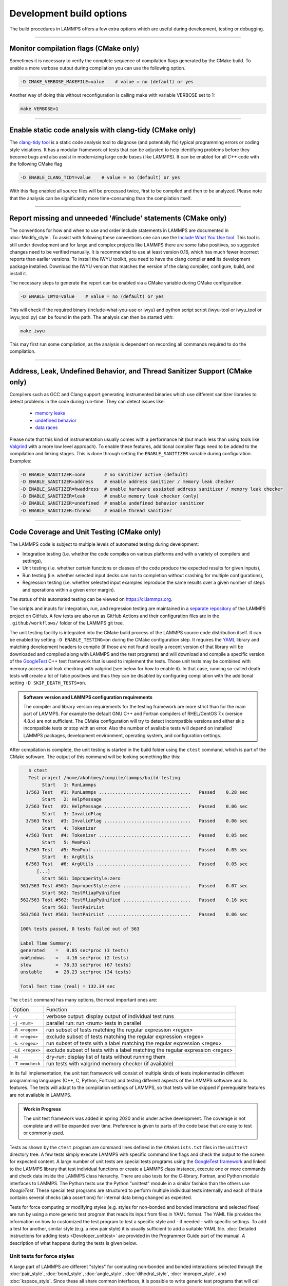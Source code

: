 Development build options
=========================

The build procedures in LAMMPS offers a few extra options which are
useful during development, testing or debugging.

----------

.. _compilation:

Monitor compilation flags (CMake only)
--------------------------------------

Sometimes it is necessary to verify the complete sequence of compilation flags
generated by the CMake build. To enable a more verbose output during
compilation you can use the following option.

.. code-block:: bash

   -D CMAKE_VERBOSE_MAKEFILE=value    # value = no (default) or yes

Another way of doing this without reconfiguration is calling make with
variable VERBOSE set to 1:

.. code-block:: bash

   make VERBOSE=1

----------

.. _clang-tidy:

Enable static code analysis with clang-tidy (CMake only)
--------------------------------------------------------

The `clang-tidy tool <https://clang.llvm.org/extra/clang-tidy/>`_ is a
static code analysis tool to diagnose (and potentially fix) typical
programming errors or coding style violations.  It has a modular framework
of tests that can be adjusted to help identifying problems before they
become bugs and also assist in modernizing large code bases (like LAMMPS).
It can be enabled for all C++ code with the following CMake flag

.. code-block:: bash

   -D ENABLE_CLANG_TIDY=value    # value = no (default) or yes

With this flag enabled all source files will be processed twice, first to
be compiled and then to be analyzed. Please note that the analysis can be
significantly more time-consuming than the compilation itself.

----------

.. _iwyu_processing:

Report missing and unneeded '#include' statements (CMake only)
--------------------------------------------------------------

The conventions for how and when to use and order include statements in
LAMMPS are documented in :doc:`Modify_style`.  To assist with following
these conventions one can use the `Include What You Use tool <https://include-what-you-use.org/>`_.
This tool is still under development and for large and complex projects like LAMMPS
there are some false positives, so suggested changes need to be verified manually.
It is recommended to use at least version 0.16, which has much fewer incorrect
reports than earlier versions.  To install the IWYU toolkit, you need to have
the clang compiler **and** its development package installed.  Download the IWYU
version that matches the version of the clang compiler, configure, build, and
install it.

The necessary steps to generate the report can be enabled via a CMake variable
during CMake configuration.

.. code-block:: bash

   -D ENABLE_IWYU=value    # value = no (default) or yes

This will check if the required binary (include-what-you-use or iwyu)
and python script script (iwyu-tool or iwyu_tool or iwyu_tool.py) can
be found in the path.  The analysis can then be started with:

.. code-block:: bash

   make iwyu

This may first run some compilation, as the analysis is dependent
on recording all commands required to do the compilation.

----------

.. _sanitizer:

Address, Leak, Undefined Behavior, and Thread Sanitizer Support (CMake only)
----------------------------------------------------------------------------

Compilers such as GCC and Clang support generating instrumented binaries
which use different sanitizer libraries to detect problems in the code
during run-time. They can detect issues like:

 - `memory leaks <https://clang.llvm.org/docs/AddressSanitizer.html#memory-leak-detection>`_
 - `undefined behavior <https://clang.llvm.org/docs/UndefinedBehaviorSanitizer.html>`_
 - `data races <https://clang.llvm.org/docs/ThreadSanitizer.html>`_

Please note that this kind of instrumentation usually comes with a
performance hit (but much less than using tools like `Valgrind
<https://valgrind.org>`_ with a more low level approach).  To enable
these features, additional compiler flags need to be added to the
compilation and linking stages.  This is done through setting the
``ENABLE_SANITIZER`` variable during configuration. Examples:

.. code-block:: bash

   -D ENABLE_SANITIZER=none       # no sanitizer active (default)
   -D ENABLE_SANITIZER=address    # enable address sanitizer / memory leak checker
   -D ENABLE_SANITIZER=hwaddress  # enable hardware assisted address sanitizer / memory leak checker
   -D ENABLE_SANITIZER=leak       # enable memory leak checker (only)
   -D ENABLE_SANITIZER=undefined  # enable undefined behavior sanitizer
   -D ENABLE_SANITIZER=thread     # enable thread sanitizer

----------

.. _testing:

Code Coverage and Unit Testing (CMake only)
-------------------------------------------

The LAMMPS code is subject to multiple levels of automated testing
during development:

- Integration testing (i.e. whether the code compiles
  on various platforms and with a variety of compilers and settings),
- Unit testing (i.e. whether certain functions or classes of the code
  produce the expected results for given inputs),
- Run testing (i.e. whether selected input decks can run to completion
  without crashing for multiple configurations),
- Regression testing (i.e. whether selected input examples reproduce the
  same results over a given number of steps and operations within a
  given error margin).

The status of this automated testing can be viewed on `https://ci.lammps.org
<https://ci.lammps.org>`_.

The scripts and inputs for integration, run, and regression testing
are maintained in a
`separate repository <https://github.com/lammps/lammps-testing>`_
of the LAMMPS project on GitHub.  A few tests are also run as GitHub
Actions and their configuration files are in the ``.github/workflows/``
folder of the LAMMPS git tree.

The unit testing facility is integrated into the CMake build process of
the LAMMPS source code distribution itself.  It can be enabled by
setting ``-D ENABLE_TESTING=on`` during the CMake configuration step.
It requires the `YAML <https://pyyaml.org/>`_ library and matching
development headers to compile (if those are not found locally a recent
version of that library will be downloaded and compiled along with
LAMMPS and the test programs) and will download and compile a specific
version of the `GoogleTest <https://github.com/google/googletest/>`_ C++
test framework that is used to implement the tests.  Those unit tests
may be combined with memory access and leak checking with valgrind
(see below for how to enable it).  In that case, running so-called
death tests will create a lot of false positives and thus they can be
disabled by configuring compilation with the additional setting
``-D SKIP_DEATH_TESTS=on``.

.. admonition:: Software version and LAMMPS configuration requirements
   :class: note

   The compiler and library version requirements for the testing
   framework are more strict than for the main part of LAMMPS.  For
   example the default GNU C++ and Fortran compilers of RHEL/CentOS 7.x
   (version 4.8.x) are not sufficient.  The CMake configuration will try
   to detect incompatible versions and either skip incompatible tests or
   stop with an error.  Also the number of available tests will depend on
   installed LAMMPS packages, development environment, operating system,
   and configuration settings.

After compilation is complete, the unit testing is started in the build
folder using the ``ctest`` command, which is part of the CMake software.
The output of this command will be looking something like this:

.. code-block:: console

    $ ctest
    Test project /home/akohlmey/compile/lammps/build-testing
         Start   1: RunLammps
   1/563 Test   #1: RunLammps ..................................   Passed    0.28 sec
         Start   2: HelpMessage
   2/563 Test   #2: HelpMessage ................................   Passed    0.06 sec
         Start   3: InvalidFlag
   3/563 Test   #3: InvalidFlag ................................   Passed    0.06 sec
         Start   4: Tokenizer
   4/563 Test   #4: Tokenizer ..................................   Passed    0.05 sec
         Start   5: MemPool
   5/563 Test   #5: MemPool ....................................   Passed    0.05 sec
         Start   6: ArgUtils
   6/563 Test   #6: ArgUtils ...................................   Passed    0.05 sec
       [...]
         Start 561: ImproperStyle:zero
 561/563 Test #561: ImproperStyle:zero .........................   Passed    0.07 sec
         Start 562: TestMliapPyUnified
 562/563 Test #562: TestMliapPyUnified .........................   Passed    0.16 sec
         Start 563: TestPairList
 563/563 Test #563: TestPairList ...............................   Passed    0.06 sec

 100% tests passed, 0 tests failed out of 563

 Label Time Summary:
 generated    =   0.85 sec*proc (3 tests)
 noWindows    =   4.16 sec*proc (2 tests)
 slow         =  78.33 sec*proc (67 tests)
 unstable     =  28.23 sec*proc (34 tests)

 Total Test time (real) = 132.34 sec

The ``ctest`` command has many options, the most important ones are:

.. list-table::

   * - Option
     - Function
   * - ``-V``
     - verbose output: display output of individual test runs
   * - ``-j <num>``
     - parallel run: run <num> tests in parallel
   * - ``-R <regex>``
     - run subset of tests matching the regular expression <regex>
   * - ``-E <regex>``
     - exclude subset of tests matching the regular expression <regex>
   * - ``-L <regex>``
     - run subset of tests with a label matching the regular expression <regex>
   * - ``-LE <regex>``
     - exclude subset of tests with a label matching the regular expression <regex>
   * - ``-N``
     - dry-run: display list of tests without running them
   * - ``-T memcheck``
     - run tests with valgrind memory checker (if available)

In its full implementation, the unit test framework will consist of multiple
kinds of tests implemented in different programming languages (C++, C, Python,
Fortran) and testing different aspects of the LAMMPS software and its features.
The tests will adapt to the compilation settings of LAMMPS, so that tests
will be skipped if prerequisite features are not available in LAMMPS.

.. admonition:: Work in Progress
   :class: note

   The unit test framework was added in spring 2020 and is under active
   development.  The coverage is not complete and will be expanded over
   time.  Preference is given to parts of the code base that are easy to
   test or commonly used.

Tests as shown by the ``ctest`` program are command lines defined in the
``CMakeLists.txt`` files in the ``unittest`` directory tree.  A few
tests simply execute LAMMPS with specific command line flags and check
the output to the screen for expected content.  A large number of unit
tests are special tests programs using the `GoogleTest framework
<https://github.com/google/googletest/>`_ and linked to the LAMMPS
library that test individual functions or create a LAMMPS class
instance, execute one or more commands and check data inside the LAMMPS
class hierarchy.  There are also tests for the C-library, Fortran, and
Python module interfaces to LAMMPS.  The Python tests use the Python
"unittest" module in a similar fashion than the others use `GoogleTest`.
These special test programs are structured to perform multiple
individual tests internally and each of those contains several checks
(aka assertions) for internal data being changed as expected.

Tests for force computing or modifying styles (e.g. styles for non-bonded
and bonded interactions and selected fixes) are run by using a more generic
test program that reads its input from files in YAML format. The YAML file
provides the information on how to customized the test program to test
a specific style and - if needed - with specific settings.
To add a test for another, similar style (e.g. a new pair style) it is
usually sufficient to add a suitable YAML file.  :doc:`Detailed
instructions for adding tests <Developer_unittest>` are provided in the
Programmer Guide part of the manual.  A description of what happens
during the tests is given below.

Unit tests for force styles
^^^^^^^^^^^^^^^^^^^^^^^^^^^

A large part of LAMMPS are different "styles" for computing non-bonded
and bonded interactions selected through the :doc:`pair_style`,
:doc:`bond_style`, :doc:`angle_style`, :doc:`dihedral_style`,
:doc:`improper_style`, and :doc:`kspace_style`.  Since these all share
common interfaces, it is possible to write generic test programs that
will call those common interfaces for small test systems with less than
100 atoms and compare the results with pre-recorded reference results.
A test run is then a a collection multiple individual test runs each
with many comparisons to reference results based on template input
files, individual command settings, relative error margins, and
reference data stored in a YAML format file with ``.yaml``
suffix. Currently the programs ``test_pair_style``, ``test_bond_style``,
``test_angle_style``, ``test_dihedral_style``, and
``test_improper_style`` are implemented.  They will compare forces,
energies and (global) stress for all atoms after a ``run 0`` calculation
and after a few steps of MD with :doc:`fix nve <fix_nve>`, each in
multiple variants with different settings and also for multiple
accelerated styles. If a prerequisite style or package is missing, the
individual tests are skipped.  All force style tests will be executed on
a single MPI process, so using the CMake option ``-D BUILD_MPI=off`` can
significantly speed up testing, since this will skip the MPI
initialization for each test run.  Below is an example command and
output:

.. code-block:: console

   $ test_pair_style mol-pair-lj_cut.yaml
   [==========] Running 6 tests from 1 test suite.
   [----------] Global test environment set-up.
   [----------] 6 tests from PairStyle
   [ RUN      ] PairStyle.plain
   [       OK ] PairStyle.plain (24 ms)
   [ RUN      ] PairStyle.omp
   [       OK ] PairStyle.omp (18 ms)
   [ RUN      ] PairStyle.intel
   [       OK ] PairStyle.intel (6 ms)
   [ RUN      ] PairStyle.opt
   [  SKIPPED ] PairStyle.opt (0 ms)
   [ RUN      ] PairStyle.single
   [       OK ] PairStyle.single (7 ms)
   [ RUN      ] PairStyle.extract
   [       OK ] PairStyle.extract (6 ms)
   [----------] 6 tests from PairStyle (62 ms total)

   [----------] Global test environment tear-down
   [==========] 6 tests from 1 test suite ran. (63 ms total)
   [  PASSED  ] 5 tests.
   [  SKIPPED ] 1 test, listed below:
   [  SKIPPED ] PairStyle.opt

In this particular case, 5 out of 6 sets of tests were conducted, the
tests for the ``lj/cut/opt`` pair style was skipped, since the tests
executable did not include it.  To learn what individual tests are performed,
you (currently) need to read the source code.  You can use code coverage
recording (see next section) to confirm how well the tests cover the code
paths in the individual source files.

The force style test programs have a common set of options:

.. list-table::

   * - Option
     - Function
   * - ``-g <newfile>``
     - regenerate reference data in new YAML file
   * - ``-u``
     - update reference data in the original YAML file
   * - ``-s``
     - print error statistics for each group of comparisons
   * - ``-v``
     - verbose output: also print the executed LAMMPS commands

The ``ctest`` tool has no mechanism to directly pass flags to the individual
test programs, but a workaround has been implemented where these flags can be
set in an environment variable ``TEST_ARGS``. Example:

.. code-block:: bash

   env TEST_ARGS=-s ctest -V -R BondStyle

To add a test for a style that is not yet covered, it is usually best
to copy a YAML file for a similar style to a new file, edit the details
of the style (how to call it, how to set its coefficients) and then
run test command with either the ``-g`` and the replace the initial
test file with the regenerated one or the ``-u`` option.  The ``-u`` option
will destroy the original file, if the generation run does not complete,
so using ``-g`` is recommended unless the YAML file is fully tested
and working.

Some of the force style tests are rather slow to run and some are very
sensitive to small differences like CPU architecture, compiler
toolchain, compiler optimization. Those tests are flagged with a "slow"
and/or "unstable" label, and thus those tests can be selectively
excluded with the ``-LE`` flag or selected with the ``-L`` flag.

.. admonition:: Recommendations and notes for YAML files
   :class: note

   - The reference results should be recorded without any code
     optimization or related compiler flags enabled.
   - The ``epsilon`` parameter defines the relative precision with which
     the reference results must be met.  The test geometries often have
     high and low energy parts and thus a significant impact from
     floating-point math truncation errors is to be expected. Some
     functional forms and potentials are more noisy than others, so this
     parameter needs to be adjusted. Typically a value around 1.0e-13
     can be used, but it may need to be as large as 1.0e-8 in some
     cases.
   - The tests for pair styles from OPT, OPENMP and INTEL are
     performed with automatically rescaled epsilon to account for
     additional loss of precision from code optimizations and different
     summation orders.
   - When compiling with (aggressive) compiler optimization, some tests
     are likely to fail.  It is recommended to inspect the individual
     tests in detail to decide, whether the specific error for a specific
     property is acceptable (it often is), or this may be an indication
     of mis-compiled code (or an undesired large loss of precision due
     to significant reordering of operations and thus less error cancellation).

Unit tests for timestepping related fixes
^^^^^^^^^^^^^^^^^^^^^^^^^^^^^^^^^^^^^^^^^

A substantial subset of :doc:`fix styles <fix>` are invoked regularly
during MD timestepping and manipulate per-atom properties like
positions, velocities, and forces.  For those fix styles, testing can be
done in a very similar fashion as for force fields and thus there is a
test program `test_fix_timestep` that shares a lot of code, properties,
and command line flags with the force field style testers described in
the previous section.

This tester will set up a small molecular system run with verlet run
style for 4 MD steps, then write a binary restart and continue for
another 4 MD steps. At this point coordinates and velocities are
recorded and compared to reference data. Then the system is cleared,
restarted and running the second 4 MD steps again and the data is
compared to the same reference. That is followed by another restart
after which per atom type masses are replaced with per-atom masses and
the second 4 MD steps are repeated again and compared to the same
reference.  Also global scalar and vector data of the fix is recorded
and compared.  If the fix is a thermostat and thus the internal property
``t_target`` can be extracted, then this is compared to the reference
data.  The tests are repeated with the respa run style.

If the fix has a multi-threaded version in the OPENMP package, then
the entire set of tests is repeated for that version as well.

For this to work, some additional conditions have to be met by the
YAML format test inputs.

- The fix to be tested (and only this fix), should be listed in the
  ``prerequisites:`` section
- The fix to be tested must be specified in the ``post_commands:``
  section with the fix-ID ``test``.  This section may contain other
  commands and other fixes (e.g. an instance of fix nve for testing
  a thermostat or force manipulation fix)
- For fixes that can tally contributions to the global virial, the
  line ``fix_modify test virial yes`` should be included in the
  ``post_commands:`` section of the test input.
- For thermostat fixes the target temperature should be ramped from
  an arbitrary value (e.g. 50K) to a pre-defined target temperature
  entered as ``${t_target}``.
- For fixes that have thermostatting support included, but do not
  have it enabled in the input (e.g. fix rigid with default settings),
  the ``post_commands:`` section should contain the line
  ``variable t_target delete`` to disable the target temperature ramp
  check to avoid false positives.

Use custom linker for faster link times when ENABLE_TESTING is active
^^^^^^^^^^^^^^^^^^^^^^^^^^^^^^^^^^^^^^^^^^^^^^^^^^^^^^^^^^^^^^^^^^^^^

When compiling LAMMPS with enabled tests, most test executables will
need to be linked against the LAMMPS library.  Since this can be a very
large library with many C++ objects when many packages are enabled, link
times can become very long on machines that use the GNU BFD linker (e.g.
Linux systems).  Alternatives like the ``mold`` linker, the ``lld``
linker of the LLVM project, or the ``gold`` linker available with GNU
binutils can speed up this step substantially (in this order).  CMake
will by default test if any of the three can be enabled and use it when
``ENABLE_TESTING`` is active.  It can also be selected manually through
the ``CMAKE_CUSTOM_LINKER`` CMake variable.  Allowed values are
``mold``, ``lld``, ``gold``, ``bfd``, or ``default``.  The ``default``
option will use the system default linker otherwise, the linker is
chosen explicitly.  This option is only available for the GNU or Clang
C++ compilers.

Tests for other components and utility functions
^^^^^^^^^^^^^^^^^^^^^^^^^^^^^^^^^^^^^^^^^^^^^^^^

Additional tests that validate utility functions or specific components
of LAMMPS are implemented as standalone executable which may, or may not
require creating a suitable LAMMPS instance.  These tests are more specific
and do not require YAML format input files.  To add a test, either an
existing source file needs to be extended or a new file added, which in turn
requires additions to the ``CMakeLists.txt`` file in the source folder.

Collect and visualize code coverage metrics
^^^^^^^^^^^^^^^^^^^^^^^^^^^^^^^^^^^^^^^^^^^

You can also collect code coverage metrics while running LAMMPS or the
tests by enabling code coverage support during the CMake configuration:

.. code-block:: bash

   -D ENABLE_COVERAGE=on  # enable coverage measurements (off by default)

This will instrument all object files to write information about which
lines of code were accessed during execution in files next to the
corresponding object files.  These can be post-processed to visually
show the degree of coverage and which code paths are accessed and which
are not taken.  When working on unit tests (see above), this can be
extremely helpful to determine which parts of the code are not executed
and thus what kind of tests are still missing. The coverage data is
cumulative, i.e. new data is added with each new run.

Enabling code coverage will also add the following build targets to
generate coverage reports after running the LAMMPS executable or the
unit tests:

.. code-block:: bash

   make gen_coverage_html   # generate coverage report in HTML format
   make gen_coverage_xml    # generate coverage report in XML format
   make clean_coverage_html # delete folder with HTML format coverage report
   make reset_coverage      # delete all collected coverage data and HTML output

These reports require `GCOVR <https://gcovr.com/>`_ to be installed. The easiest way
to do this to install it via pip:

.. code-block:: bash

   pip install git+https://github.com/gcovr/gcovr.git

After post-processing with ``gen_coverage_html`` the results are in
a folder ``coverage_html`` and can be viewed with a web browser.
The images below illustrate how the data is presented.

.. only:: not latex

   .. list-table::
   
         * - .. figure:: JPG/coverage-overview-top.png
                :scale: 25%

             Top of the overview page

           - .. figure:: JPG/coverage-overview-manybody.png
                :scale: 25%

             Styles with good coverage

           - .. figure:: JPG/coverage-file-top.png
                :scale: 25%

             Top of individual source page

           - .. figure:: JPG/coverage-file-branches.png
                :scale: 25%

             Source page with branches

.. only:: latex

   .. figure:: JPG/coverage-overview-top.png
      :width: 60%

      Top of the overview page

   .. figure:: JPG/coverage-overview-manybody.png
      :width: 60%

      Styles with good coverage

   .. figure:: JPG/coverage-file-top.png
      :width: 60%

      Top of individual source page

   .. figure:: JPG/coverage-file-branches.png
      :width: 60%

      Source page with branches

Coding style utilities
----------------------

To aid with enforcing some of the coding style conventions in LAMMPS
some additional build targets have been added. These require Python 3.5
or later and will only work properly on Unix-like operating and file systems.

The following options are available.

.. code-block:: bash

   make check-whitespace    # search for files with whitespace issues
   make fix-whitespace      # correct whitespace issues in files
   make check-homepage      # search for files with old LAMMPS homepage URLs
   make fix-homepage        # correct LAMMPS homepage URLs in files
   make check-errordocs     # search for deprecated error docs in header files
   make fix-errordocs       # remove error docs in header files
   make check-permissions   # search for files with permissions issues
   make fix-permissions     # correct permissions issues in files
   make check-docs          # search for several issues in the manual
   make check-version       # list files with pending release version tags
   make check               # run all check targets from above

These should help to make source and documentation files conforming
to some the coding style preferences of the LAMMPS developers.

.. _clang-format:

Clang-format support
--------------------

For the code in the ``unittest`` and ``src`` trees we are transitioning
to use the `clang-format` tool to assist with having a consistent source
code formatting style.  The `clang-format` command bundled with Clang
version 8.0 or later is required.  The configuration is in files called
``.clang-format`` in the respective folders.  Since the modifications
from `clang-format` can be significant and - especially for "legacy
style code" - they are not always improving readability, a large number
of files currently have a ``// clang-format off`` at the top, which will
disable the processing.  As of fall 2021 all files have been either
"protected" this way or are enabled for full or partial `clang-format`
processing.  Over time, the "protected" files will be refactored and
updated so that `clang-format` may be applied to them as well.

It is recommended for all newly contributed files to use the clang-format
processing while writing the code or do the coding style processing
(including the scripts mentioned in the previous paragraph)

If `clang-format` is available, files can be updated individually with
commands like the following:

.. code-block:: bash

   clang-format -i some_file.cpp


The following target are available for both, GNU make and CMake:

.. code-block:: bash

   make format-src       # apply clang-format to all files in src and the package folders
   make format-tests     # apply clang-format to all files in the unittest tree

----------

.. _gh-cli:

GitHub command line interface
-----------------------------

GitHub is developing a `tool for the command line
<https://cli.github.com>`_ that interacts with the GitHub website via a
command called ``gh``.  This can be extremely convenient when working
with a Git repository hosted on GitHub (like LAMMPS).  It is thus highly
recommended to install it when doing LAMMPS development.

The capabilities of the ``gh`` command is continually expanding, so
please see the documentation at https://cli.github.com/manual/
